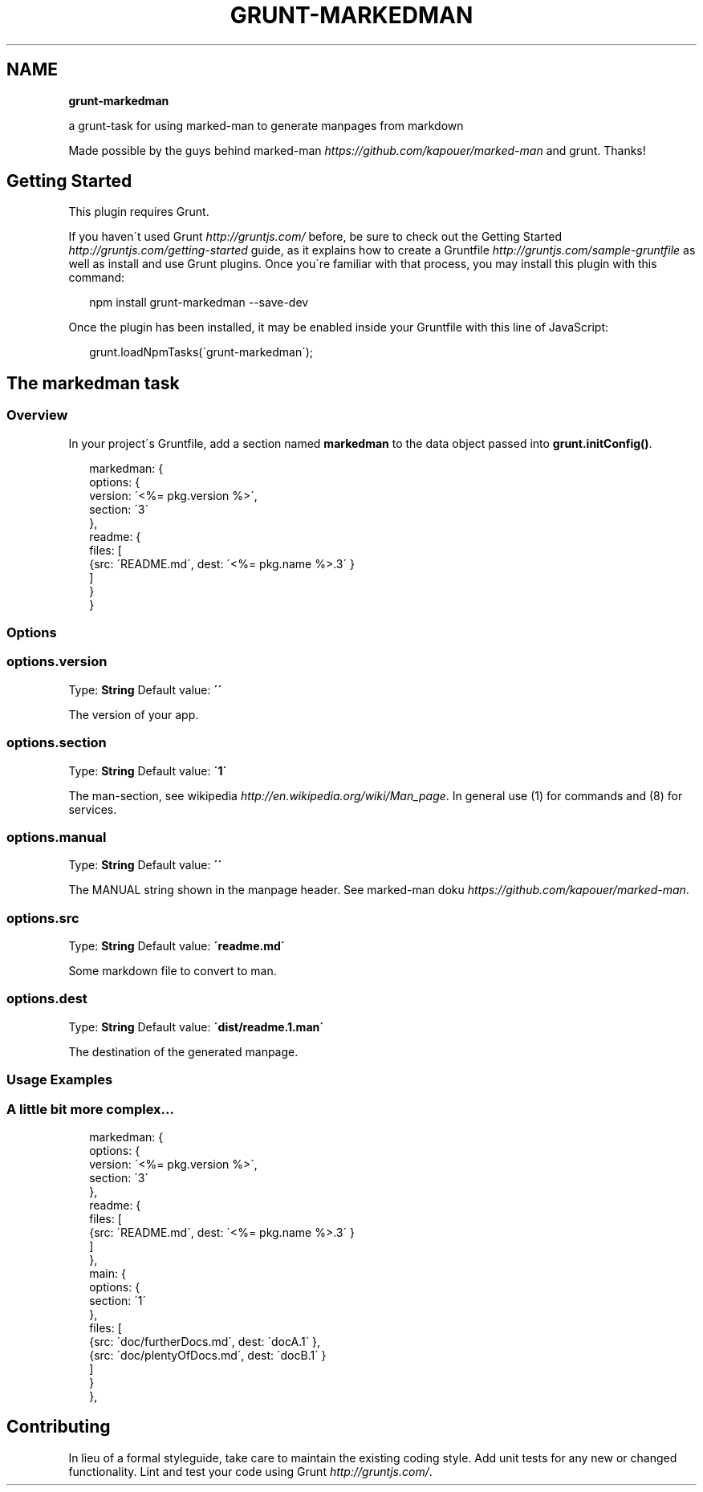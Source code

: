 .TH "GRUNT\-MARKEDMAN" "3" "January 2014" "0.1.0" ""
.SH "NAME"
\fBgrunt-markedman\fR
.QP
.P
a grunt\-task for using marked\-man to generate manpages from markdown

.
.P
Made possible by the guys behind marked\-man \fIhttps://github\.com/kapouer/marked\-man\fR and grunt\. Thanks!
.SH Getting Started
.P
This plugin requires Grunt\.
.P
If you haven\'t used Grunt \fIhttp://gruntjs\.com/\fR before, be sure to check out the Getting Started \fIhttp://gruntjs\.com/getting\-started\fR guide, as it explains how to create a Gruntfile \fIhttp://gruntjs\.com/sample\-gruntfile\fR as well as install and use Grunt plugins\. Once you\'re familiar with that process, you may install this plugin with this command:
.P
.RS 2
.EX
npm install grunt\-markedman \-\-save\-dev
.EE
.RE
.P
Once the plugin has been installed, it may be enabled inside your Gruntfile with this line of JavaScript:
.P
.RS 2
.EX
grunt\.loadNpmTasks(\'grunt\-markedman\');
.EE
.RE
.SH The "markedman" task
.SS Overview
.P
In your project\'s Gruntfile, add a section named \fBmarkedman\fR to the data object passed into \fBgrunt\.initConfig()\fR\|\.
.P
.RS 2
.EX
markedman: {
  options: {
    version: \'<%= pkg\.version %>\',
    section: \'3\'
  },
  readme: {
    files: [
      {src: \'README\.md\', dest: \'<%= pkg\.name %>\.3\' }
    ]
  }
}
.EE
.RE
.SS Options
.SS options\.version
.P
Type: \fBString\fR
Default value: \fB\'\'\fR
.P
The version of your app\.
.SS options\.section
.P
Type: \fBString\fR
Default value: \fB\'1\'\fR
.P
The man\-section, see wikipedia \fIhttp://en\.wikipedia\.org/wiki/Man_page\fR\|\. In general use (1) for commands and (8) for services\.
.SS options\.manual
.P
Type: \fBString\fR
Default value: \fB\'\'\fR
.P
The MANUAL string shown in the manpage header\. See marked\-man doku \fIhttps://github\.com/kapouer/marked\-man\fR\|\.
.SS options\.src
.P
Type: \fBString\fR
Default value: \fB\'readme\.md\'\fR
.P
Some markdown file to convert to man\.
.SS options\.dest
.P
Type: \fBString\fR
Default value: \fB\'dist/readme\.1\.man\'\fR
.P
The destination of the generated manpage\.
.SS Usage Examples
.SS A little bit more complex\.\.\.
.P
.RS 2
.EX
markedman: {
  options: {
    version: \'<%= pkg\.version %>\',
    section: \'3\'
  },
  readme: {
    files: [
      {src: \'README\.md\', dest: \'<%= pkg\.name %>\.3\' }
    ]
  },
  main: {
    options: {
      section: \'1\'
    },
    files: [
      {src: \'doc/furtherDocs\.md\', dest: \'docA\.1\' },
      {src: \'doc/plentyOfDocs\.md\', dest: \'docB\.1\' }
    ]
  }
},
.EE
.RE
.SH Contributing
.P
In lieu of a formal styleguide, take care to maintain the existing coding style\. Add unit tests for any new or changed functionality\. Lint and test your code using Grunt \fIhttp://gruntjs\.com/\fR\|\.
